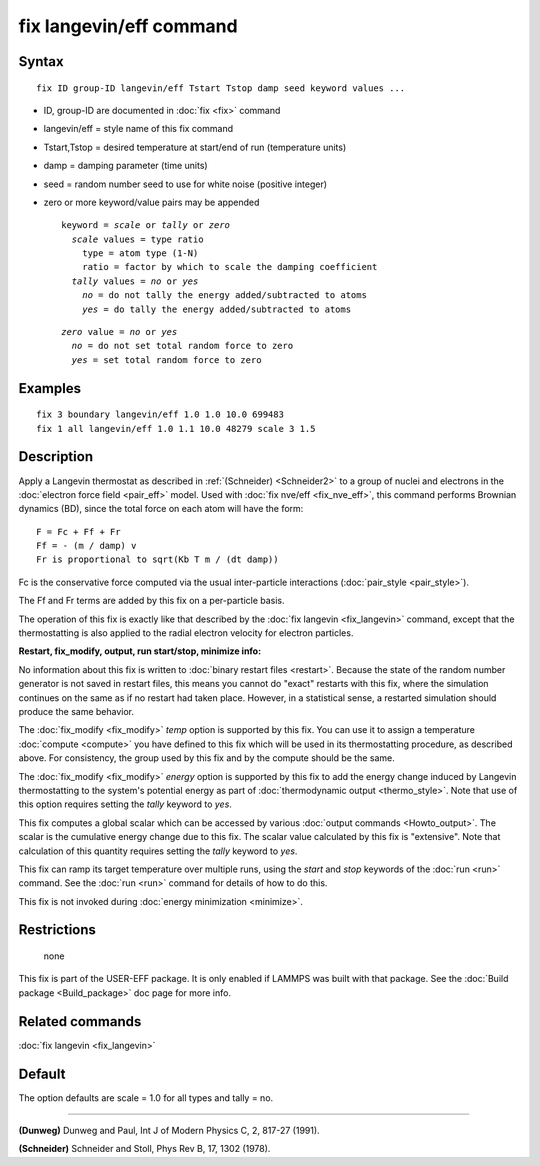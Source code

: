 .. index:: fix langevin/eff

fix langevin/eff command
========================

Syntax
""""""


.. parsed-literal::

   fix ID group-ID langevin/eff Tstart Tstop damp seed keyword values ...

* ID, group-ID are documented in :doc:`fix <fix>` command
* langevin/eff = style name of this fix command
* Tstart,Tstop = desired temperature at start/end of run (temperature units)
* damp = damping parameter (time units)
* seed = random number seed to use for white noise (positive integer)
* zero or more keyword/value pairs may be appended
  
  .. parsed-literal::
  
     keyword = *scale* or *tally* or *zero*
       *scale* values = type ratio
         type = atom type (1-N)
         ratio = factor by which to scale the damping coefficient
       *tally* values = *no* or *yes*
         *no* = do not tally the energy added/subtracted to atoms
         *yes* = do tally the energy added/subtracted to atoms

  
  .. parsed-literal::
  
       *zero* value = *no* or *yes*
         *no* = do not set total random force to zero
         *yes* = set total random force to zero



Examples
""""""""


.. parsed-literal::

   fix 3 boundary langevin/eff 1.0 1.0 10.0 699483
   fix 1 all langevin/eff 1.0 1.1 10.0 48279 scale 3 1.5

Description
"""""""""""

Apply a Langevin thermostat as described in :ref:`(Schneider) <Schneider2>`
to a group of nuclei and electrons in the :doc:`electron force field <pair_eff>` model.  Used with :doc:`fix nve/eff <fix_nve_eff>`,
this command performs Brownian dynamics (BD), since the total force on
each atom will have the form:


.. parsed-literal::

   F = Fc + Ff + Fr
   Ff = - (m / damp) v
   Fr is proportional to sqrt(Kb T m / (dt damp))

Fc is the conservative force computed via the usual inter-particle
interactions (:doc:`pair_style <pair_style>`).

The Ff and Fr terms are added by this fix on a per-particle basis.

The operation of this fix is exactly like that described by the :doc:`fix langevin <fix_langevin>` command, except that the thermostatting
is also applied to the radial electron velocity for electron
particles.

**Restart, fix\_modify, output, run start/stop, minimize info:**

No information about this fix is written to :doc:`binary restart files <restart>`.  Because the state of the random number generator
is not saved in restart files, this means you cannot do "exact"
restarts with this fix, where the simulation continues on the same as
if no restart had taken place.  However, in a statistical sense, a
restarted simulation should produce the same behavior.

The :doc:`fix_modify <fix_modify>` *temp* option is supported by this
fix.  You can use it to assign a temperature :doc:`compute <compute>`
you have defined to this fix which will be used in its thermostatting
procedure, as described above.  For consistency, the group used by
this fix and by the compute should be the same.

The :doc:`fix_modify <fix_modify>` *energy* option is supported by this
fix to add the energy change induced by Langevin thermostatting to the
system's potential energy as part of :doc:`thermodynamic output <thermo_style>`.  Note that use of this option requires
setting the *tally* keyword to *yes*\ .

This fix computes a global scalar which can be accessed by various
:doc:`output commands <Howto_output>`.  The scalar is the cumulative
energy change due to this fix.  The scalar value calculated by this
fix is "extensive".  Note that calculation of this quantity requires
setting the *tally* keyword to *yes*\ .

This fix can ramp its target temperature over multiple runs, using the
*start* and *stop* keywords of the :doc:`run <run>` command.  See the
:doc:`run <run>` command for details of how to do this.

This fix is not invoked during :doc:`energy minimization <minimize>`.

Restrictions
""""""""""""
 none

This fix is part of the USER-EFF package.  It is only enabled if
LAMMPS was built with that package.  See the :doc:`Build package <Build_package>` doc page for more info.

Related commands
""""""""""""""""

:doc:`fix langevin <fix_langevin>`

Default
"""""""

The option defaults are scale = 1.0 for all types and tally = no.


----------


.. _Dunweg2:



**(Dunweg)** Dunweg and Paul, Int J of Modern Physics C, 2, 817-27 (1991).

.. _Schneider2:



**(Schneider)** Schneider and Stoll, Phys Rev B, 17, 1302 (1978).


.. _lws: http://lammps.sandia.gov
.. _ld: Manual.html
.. _lc: Commands_all.html
